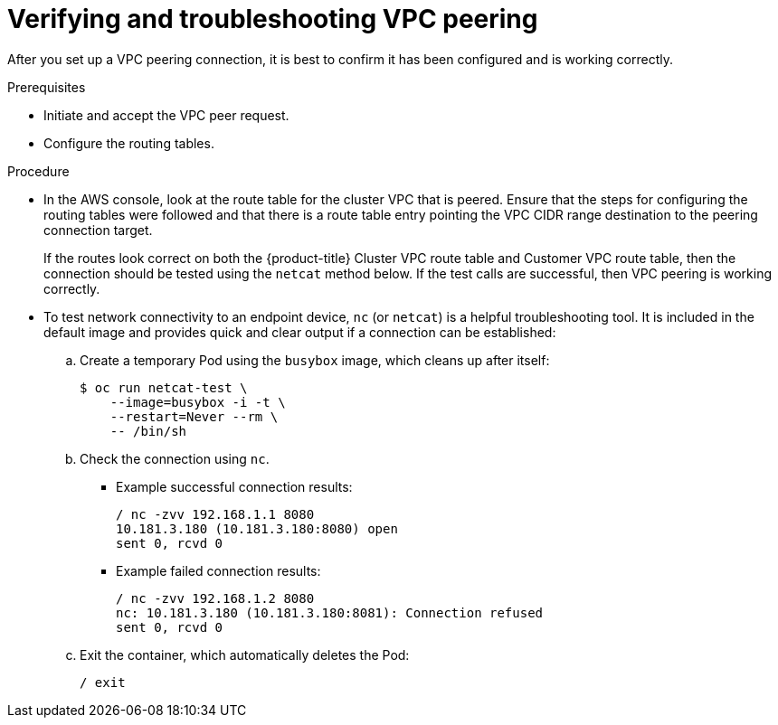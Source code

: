 // Module included in the following assemblies:
//
// * getting_started/cloud_infrastructure_access/dedicated-aws-peering.adoc

[id="dedicated-aws-vpc-verifying-troubleshooting"]
= Verifying and troubleshooting VPC peering

[role="_abstract"]
After you set up a VPC peering connection, it is best to confirm it has been
configured and is working correctly.

.Prerequisites

* Initiate and accept the VPC peer request.
* Configure the routing tables.

.Procedure

* In the AWS console, look at the route table for the cluster VPC that is peered.
Ensure that the steps for configuring the routing tables were followed and that
there is a route table entry pointing the VPC CIDR range destination to the
peering connection target.
+
If the routes look correct on both the {product-title} Cluster VPC route table
and Customer VPC route table, then the connection should be tested using the
`netcat` method below. If the test calls are successful, then VPC peering is
working correctly.

* To test network connectivity to an endpoint device, `nc` (or `netcat`) is a
helpful troubleshooting tool. It is included in the default image and provides
quick and clear output if a connection can be established:

.. Create a temporary Pod using the `busybox` image, which cleans up after itself:
+
----
$ oc run netcat-test \
    --image=busybox -i -t \
    --restart=Never --rm \
    -- /bin/sh
----

.. Check the connection using `nc`.
+
--
* Example successful connection results:
+
----
/ nc -zvv 192.168.1.1 8080
10.181.3.180 (10.181.3.180:8080) open
sent 0, rcvd 0
----

* Example failed connection results:
+
----
/ nc -zvv 192.168.1.2 8080
nc: 10.181.3.180 (10.181.3.180:8081): Connection refused
sent 0, rcvd 0
----
--

.. Exit the container, which automatically deletes the Pod:
+
----
/ exit
----
